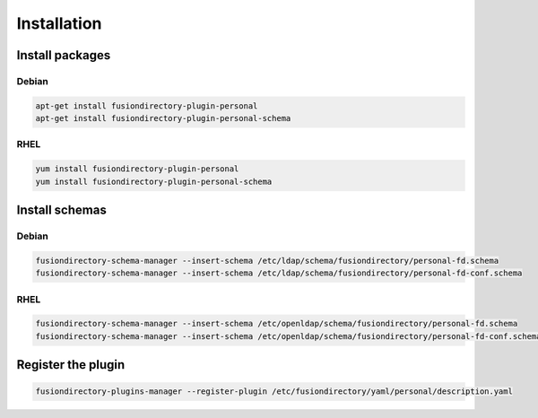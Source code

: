 Installation
============

Install packages
----------------

Debian
^^^^^^

.. code-block:: bash

   apt-get install fusiondirectory-plugin-personal
   apt-get install fusiondirectory-plugin-personal-schema

RHEL
^^^^

.. code-block:: bash

   yum install fusiondirectory-plugin-personal
   yum install fusiondirectory-plugin-personal-schema

Install schemas
---------------

Debian
^^^^^^

.. code-block:: bash

   fusiondirectory-schema-manager --insert-schema /etc/ldap/schema/fusiondirectory/personal-fd.schema
   fusiondirectory-schema-manager --insert-schema /etc/ldap/schema/fusiondirectory/personal-fd-conf.schema

RHEL
^^^^

.. code-block:: bash

   fusiondirectory-schema-manager --insert-schema /etc/openldap/schema/fusiondirectory/personal-fd.schema
   fusiondirectory-schema-manager --insert-schema /etc/openldap/schema/fusiondirectory/personal-fd-conf.schema

Register the plugin
-------------------

.. code-block:: bash
 
   fusiondirectory-plugins-manager --register-plugin /etc/fusiondirectory/yaml/personal/description.yaml
   
